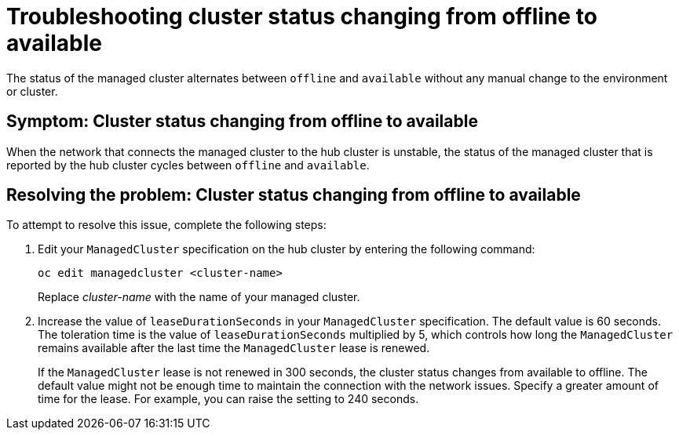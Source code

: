 [#troubleshooting-cluster-status-offline-available]
= Troubleshooting cluster status changing from offline to available

The status of the managed cluster alternates between `offline` and `available` without any manual change to the environment or cluster. 

[#symptom-cluster-status-changing-from-offline-to-available]
== Symptom: Cluster status changing from offline to available

When the network that connects the managed cluster to the hub cluster is unstable, the status of the managed cluster that is reported by the hub cluster cycles between `offline` and `available`. 

[#resolving-the-problem-cluster-status-changing-from-offline-to-available]
== Resolving the problem: Cluster status changing from offline to available

To attempt to resolve this issue, complete the following steps:

. Edit your `ManagedCluster` specification on the hub cluster by entering the following command:
+
----
oc edit managedcluster <cluster-name>
----
Replace _cluster-name_ with the name of your managed cluster.

. Increase the value of `leaseDurationSeconds` in your `ManagedCluster` specification. The default value is 60 seconds. The toleration time is the value of `leaseDurationSeconds` multiplied by 5, which controls how long the `ManagedCluster` remains available after the last time the `ManagedCluster` lease is renewed.
+
If the `ManagedCluster` lease is not renewed in 300 seconds, the cluster status changes from available to offline. The default value might not be enough time to maintain the connection with the network issues. Specify a greater amount of time for the lease. For example, you can raise the setting to 240 seconds.
